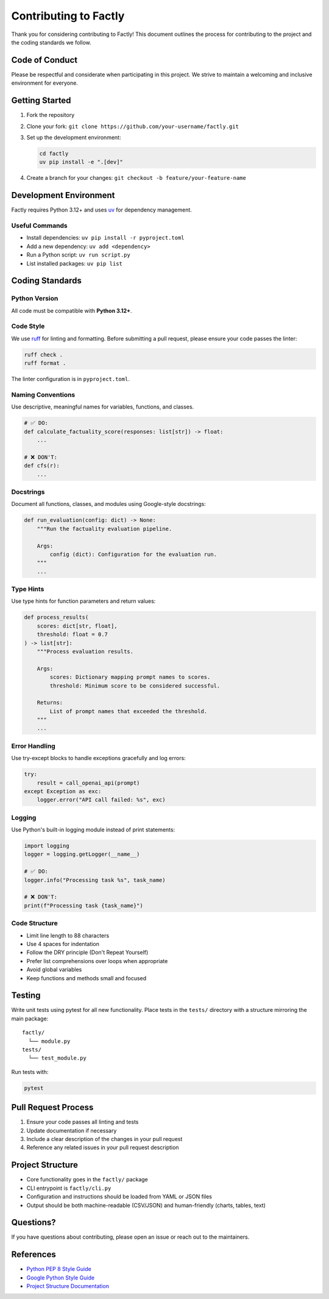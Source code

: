======================
Contributing to Factly
======================

Thank you for considering contributing to Factly! This document outlines the process for contributing to the project and the coding standards we follow.

Code of Conduct
---------------

Please be respectful and considerate when participating in this project. We strive to maintain a welcoming and inclusive environment for everyone.

Getting Started
---------------

1. Fork the repository
2. Clone your fork: ``git clone https://github.com/your-username/factly.git``
3. Set up the development environment:

   .. code-block:: bash

      cd factly
      uv pip install -e ".[dev]"

4. Create a branch for your changes: ``git checkout -b feature/your-feature-name``

Development Environment
-----------------------

Factly requires Python 3.12+ and uses `uv <https://github.com/astral-sh/uv>`_ for dependency management.

Useful Commands
^^^^^^^^^^^^^^^

- Install dependencies: ``uv pip install -r pyproject.toml``
- Add a new dependency: ``uv add <dependency>``
- Run a Python script: ``uv run script.py``
- List installed packages: ``uv pip list``

Coding Standards
----------------

Python Version
^^^^^^^^^^^^^^

All code must be compatible with **Python 3.12+**.

Code Style
^^^^^^^^^^

We use `ruff <https://docs.astral.sh/ruff>`_ for linting and formatting. Before submitting a pull request, please ensure your code passes the linter:

.. code-block:: bash

   ruff check .
   ruff format .

The linter configuration is in ``pyproject.toml``.

Naming Conventions
^^^^^^^^^^^^^^^^^^

Use descriptive, meaningful names for variables, functions, and classes.

.. code-block:: python

   # ✅ DO:
   def calculate_factuality_score(responses: list[str]) -> float:
       ...

   # ❌ DON'T:
   def cfs(r):
       ...

Docstrings
^^^^^^^^^^

Document all functions, classes, and modules using Google-style docstrings:

.. code-block:: python

   def run_evaluation(config: dict) -> None:
       """Run the factuality evaluation pipeline.

       Args:
           config (dict): Configuration for the evaluation run.
       """
       ...

Type Hints
^^^^^^^^^^

Use type hints for function parameters and return values:

.. code-block:: python

   def process_results(
       scores: dict[str, float],
       threshold: float = 0.7
   ) -> list[str]:
       """Process evaluation results.

       Args:
           scores: Dictionary mapping prompt names to scores.
           threshold: Minimum score to be considered successful.

       Returns:
           List of prompt names that exceeded the threshold.
       """
       ...

Error Handling
^^^^^^^^^^^^^^

Use try-except blocks to handle exceptions gracefully and log errors:

.. code-block:: python

   try:
       result = call_openai_api(prompt)
   except Exception as exc:
       logger.error("API call failed: %s", exc)

Logging
^^^^^^^

Use Python's built-in logging module instead of print statements:

.. code-block:: python

   import logging
   logger = logging.getLogger(__name__)

   # ✅ DO:
   logger.info("Processing task %s", task_name)

   # ❌ DON'T:
   print(f"Processing task {task_name}")

Code Structure
^^^^^^^^^^^^^^

- Limit line length to 88 characters
- Use 4 spaces for indentation
- Follow the DRY principle (Don't Repeat Yourself)
- Prefer list comprehensions over loops when appropriate
- Avoid global variables
- Keep functions and methods small and focused

Testing
-------

Write unit tests using pytest for all new functionality. Place tests in the ``tests/`` directory with a structure mirroring the main package:

::

   factly/
     └── module.py
   tests/
     └── test_module.py

Run tests with:

.. code-block:: bash

   pytest

Pull Request Process
--------------------

1. Ensure your code passes all linting and tests
2. Update documentation if necessary
3. Include a clear description of the changes in your pull request
4. Reference any related issues in your pull request description

Project Structure
-----------------

- Core functionality goes in the ``factly/`` package
- CLI entrypoint is ``factly/cli.py``
- Configuration and instructions should be loaded from YAML or JSON files
- Output should be both machine-readable (CSV/JSON) and human-friendly (charts, tables, text)

Questions?
----------

If you have questions about contributing, please open an issue or reach out to the maintainers.

References
----------

- `Python PEP 8 Style Guide <https://peps.python.org/pep-0008/>`_
- `Google Python Style Guide <https://google.github.io/styleguide/pyguide.html>`_
- `Project Structure Documentation <https://github.com/yourusername/factly/blob/main/.cursor/rules/project-structure.mdc>`_
